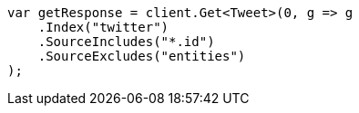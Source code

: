 ////
IMPORTANT NOTE
==============
This file is generated from method Line65 in https://github.com/elastic/elasticsearch-net/tree/master/src/Examples/Examples/Docs/GetPage.cs#L33-L45.
If you wish to submit a PR to change this example, please change the source method above
and run dotnet run -- asciidoc in the ExamplesGenerator project directory.
////
[source, csharp]
----
var getResponse = client.Get<Tweet>(0, g => g
    .Index("twitter")
    .SourceIncludes("*.id")
    .SourceExcludes("entities")
);
----
